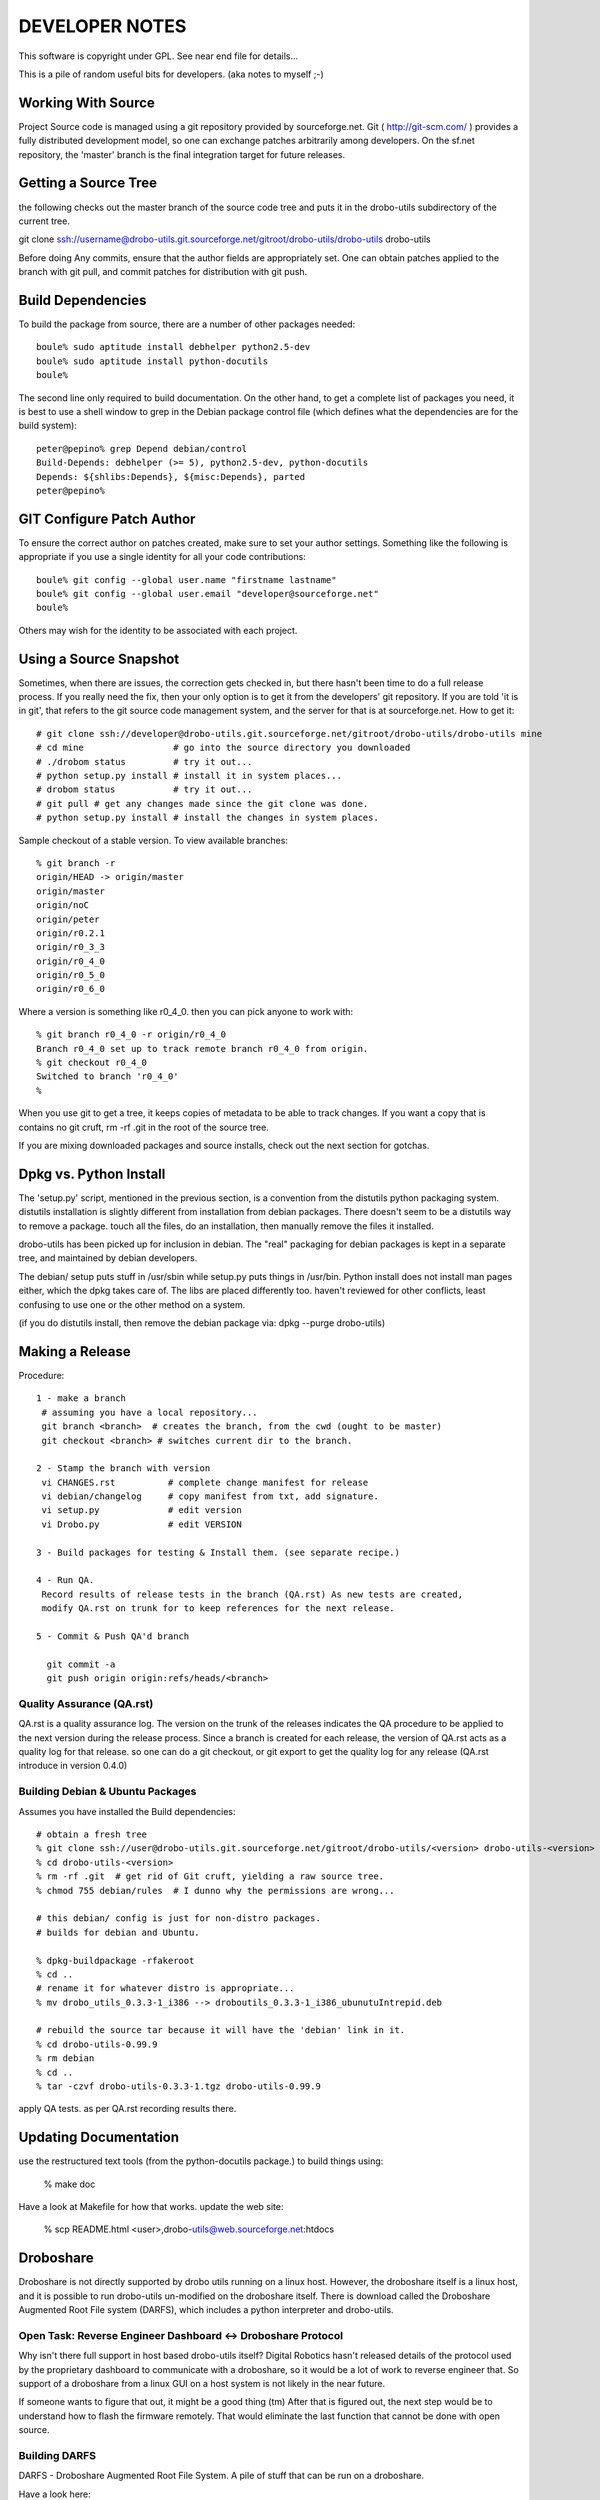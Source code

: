 
---------------
DEVELOPER NOTES
---------------


This software is copyright under GPL.  See near end file for details...

This is a pile of random useful bits for developers.  (aka notes to myself ;-)


Working With Source
-------------------

Project Source code is managed using a git repository provided by 
sourceforge.net.  Git ( http://git-scm.com/ ) provides a fully 
distributed development model, so one can exchange patches arbitrarily 
among developers.  On the sf.net repository, the 'master' branch is 
the final integration target for future releases. 


Getting a Source Tree 
---------------------

the following checks out the master branch of the source code tree and
puts it in the drobo-utils subdirectory of the current tree.

git clone ssh://username@drobo-utils.git.sourceforge.net/gitroot/drobo-utils/drobo-utils drobo-utils

Before doing Any commits, ensure that the author fields are 
appropriately set.  One can obtain patches applied to the branch 
with git pull, and commit patches for distribution with git push.


Build Dependencies
------------------

To build the package from source, there are a number of other packages needed::
 
 boule% sudo aptitude install debhelper python2.5-dev
 boule% sudo aptitude install python-docutils
 boule%

The second line only required to build documentation.  On the other hand,
to get a complete list of packages you need, it is best to use a shell window 
to grep in the Debian package control file (which defines what the 
dependencies are for the build system)::

     peter@pepino% grep Depend debian/control
     Build-Depends: debhelper (>= 5), python2.5-dev, python-docutils
     Depends: ${shlibs:Depends}, ${misc:Depends}, parted
     peter@pepino%



GIT Configure Patch Author
--------------------------

To ensure the correct author on patches created, make sure to set your 
author settings.  Something like the following is appropriate if you 
use a single identity for all your code contributions::

  boule% git config --global user.name "firstname lastname"
  boule% git config --global user.email "developer@sourceforge.net"
  boule% 

Others may wish for the identity to be associated with each project.

Using a Source Snapshot
-----------------------

Sometimes, when there are issues, the correction gets checked in, but there 
hasn't been time to do a full release process.  If you really need the fix, 
then your only option is to get it from the developers' git repository.  
If you are told 'it is in git', that refers to the git source code management 
system, and the server for that is at sourceforge.net.  How to get it::

 # git clone ssh://developer@drobo-utils.git.sourceforge.net/gitroot/drobo-utils/drobo-utils mine
 # cd mine                 # go into the source directory you downloaded
 # ./drobom status         # try it out...
 # python setup.py install # install it in system places...
 # drobom status           # try it out...
 # git pull # get any changes made since the git clone was done.
 # python setup.py install # install the changes in system places.

Sample checkout of a stable version.  To view available branches::

 % git branch -r
 origin/HEAD -> origin/master
 origin/master
 origin/noC
 origin/peter
 origin/r0.2.1
 origin/r0_3_3
 origin/r0_4_0
 origin/r0_5_0
 origin/r0_6_0

Where a version is something like r0_4_0.  then you can pick anyone to work with::

 % git branch r0_4_0 -r origin/r0_4_0
 Branch r0_4_0 set up to track remote branch r0_4_0 from origin.
 % git checkout r0_4_0
 Switched to branch 'r0_4_0'
 %

When you use git to get a tree, it keeps copies of metadata to be able to 
track changes.  If you want a copy that is contains no git cruft, 
rm -rf .git in the root of the source tree.

If you are mixing downloaded packages and source installs, check out the next 
section for gotchas.

Dpkg vs. Python Install
-----------------------

The 'setup.py' script, mentioned in the previous section, is a convention  
from the distutils python packaging system.  distutils installation is slightly 
different from installation from debian packages.  There doesn't seem to be a 
distutils way to remove a package. touch all the files, do an installation, then 
manually remove the files it installed.

drobo-utils has been picked up for inclusion in debian.  The "real" packaging 
for debian packages is kept in a separate tree, and maintained by debian 
developers.  

The debian/ setup puts stuff in /usr/sbin while setup.py puts things in /usr/bin.  Python install does not install man pages either, which the dpkg takes care of.  The libs are placed differently too.  haven't reviewed for other conflicts, least confusing to use one or the other method on a system.  

(if you do distutils install, then remove the debian package via: dpkg --purge drobo-utils)


Making a Release
----------------

Procedure::

  1 - make a branch
   # assuming you have a local repository...
   git branch <branch>  # creates the branch, from the cwd (ought to be master)
   git checkout <branch> # switches current dir to the branch.

  2 - Stamp the branch with version 
   vi CHANGES.rst          # complete change manifest for release
   vi debian/changelog     # copy manifest from txt, add signature.
   vi setup.py 		   # edit version
   vi Drobo.py             # edit VERSION

  3 - Build packages for testing & Install them. (see separate recipe.)

  4 - Run QA.
   Record results of release tests in the branch (QA.rst) As new tests are created, 
   modify QA.rst on trunk for to keep references for the next release.

  5 - Commit & Push QA'd branch

    git commit -a
    git push origin origin:refs/heads/<branch>


Quality Assurance (QA.rst)
==========================

QA.rst is a quality assurance log.  The version on the trunk of the releases 
indicates the QA procedure to be applied to the next version during the 
release process.  Since a branch is created for each release, the version 
of QA.rst acts as a quality log for that release.  so one can do a git 
checkout, or git export to get the quality log for any release (QA.rst 
introduce in version 0.4.0)


Building Debian & Ubuntu Packages
=================================

Assumes you have installed the Build dependencies::

 # obtain a fresh tree 
 % git clone ssh://user@drobo-utils.git.sourceforge.net/gitroot/drobo-utils/<version> drobo-utils-<version>
 % cd drobo-utils-<version>
 % rm -rf .git  # get rid of Git cruft, yielding a raw source tree.
 % chmod 755 debian/rules  # I dunno why the permissions are wrong...

 # this debian/ config is just for non-distro packages.
 # builds for debian and Ubuntu.

 % dpkg-buildpackage -rfakeroot
 % cd ..
 # rename it for whatever distro is appropriate...
 % mv drobo_utils_0.3.3-1_i386 --> droboutils_0.3.3-1_i386_ubunutuIntrepid.deb

 # rebuild the source tar because it will have the 'debian' link in it.
 % cd drobo-utils-0.99.9
 % rm debian
 % cd ..
 % tar -czvf drobo-utils-0.3.3-1.tgz drobo-utils-0.99.9

apply QA tests. as per QA.rst recording results there.


Updating Documentation
----------------------

use the restructured text tools (from the python-docutils package.)
to build things using:

 % make doc

Have a look at Makefile for how that works.
update the web site:

 % scp README.html <user>,drobo-utils@web.sourceforge.net:htdocs

Droboshare
----------

Droboshare is not directly supported by drobo utils running on a linux host.  
However, the droboshare itself is a linux host, and it is possible to run
drobo-utils un-modified on the droboshare itself.  There is download called 
the Droboshare Augmented Root File system (DARFS), which includes a python 
interpreter and drobo-utils.

Open Task: Reverse Engineer Dashboard <-> Droboshare Protocol
=============================================================

Why isn't there full support in host based drobo-utils itself?  Digital 
Robotics hasn't released details of the protocol used by the proprietary 
dashboard to communicate with a droboshare, so it would be a lot of work to 
reverse engineer that.  So support of a droboshare from a linux GUI on a 
host system is not likely in the near future.  

If someone wants to figure that out, it might be a good thing (tm)
After that is figured out, the next step would be to understand
how to flash the firmware remotely.  That would eliminate the last function
that cannot be done with open source.

Building DARFS
==============

DARFS - Droboshare Augmented Root File System. A pile of stuff that can
be run on a droboshare.

Have a look here:

http://groups.google.com/group/drobo-talk/web/building-droboshare-apps-on-debianish-os?hl=en

TRIM/DISCARD
------------

Drobo is the only consumer-level storage unit that does `Thin Provisioning`_ (allocating a device larger than the physical space available, allowing space upgrades without
OS changes.)  Drobo does this by understanding the file system blocks, which is
why it only supports a very limited set of file systems and cannot support full 
disk encryption.

There is considerable industry activity about adding `ATA TRIM`_ and corresponding 
`SCSI UNMAP`_ commands.  These commands, for their respective command sets, add 
the ability for the operating systems' file system code to indicate blocks that
are not in use to storage units.  Drobo would work with any file system that 
uses these commands, with far less firmware.  On linux, that file systems that 
are starting to support TRIM/DISCARD are:  ext4, btrfs, and xfs.  It may also 
help with the inherent limitations around full disk encryption. 

These commands are still maturing in support.  Long term, they seem like 
The right thing to do.

(2009/12/30)


.. _`ATA TRIM`: http://en.wikipedia.org/wiki/TRIM
.. _`Thin Provisioning`: http://en.wikipedia.org/wiki/Thin_provisioning
.. _`SCSI UNMAP`: http://www.t10.org/ftp/t10/document.08/08-149r4.pdf
.. _`Andy Grover on TRIM`: http://blogs.oracle.com/linuxnstuff/2009/04/drobo_and_linux.html

Administrivia
-------------

Revision date: 2009/12/27

copyright:

Drobo Utils Copyright (C) 2008,2009  Peter Silva (Peter.A.Silva@gmail.com)
Drobo Utils comes with ABSOLUTELY NO WARRANTY; For details type see the file
named COPYING in the root of the source directory tree.

 version 9999, somewhen

